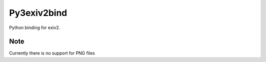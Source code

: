 Py3exiv2bind
============

Python binding for exiv2.

Note
----

Currently there is no support for PNG files